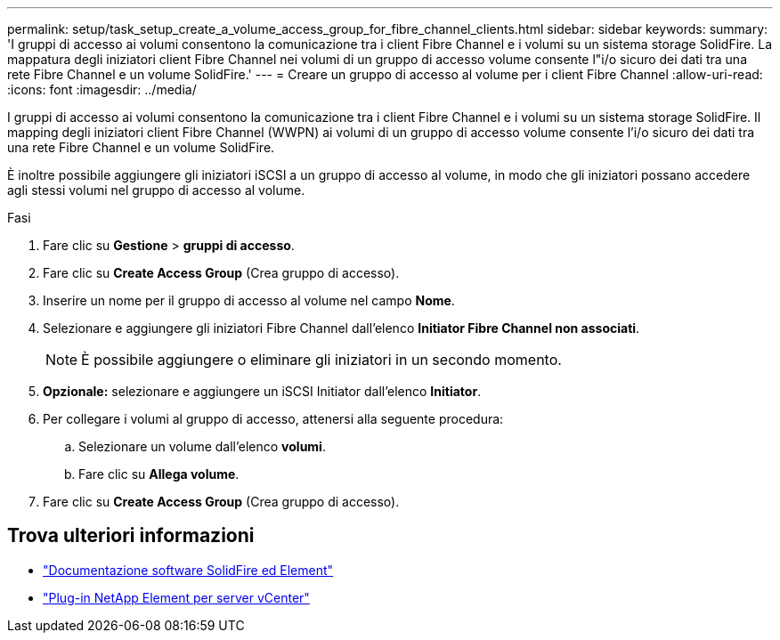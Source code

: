 ---
permalink: setup/task_setup_create_a_volume_access_group_for_fibre_channel_clients.html 
sidebar: sidebar 
keywords:  
summary: 'I gruppi di accesso ai volumi consentono la comunicazione tra i client Fibre Channel e i volumi su un sistema storage SolidFire. La mappatura degli iniziatori client Fibre Channel nei volumi di un gruppo di accesso volume consente l"i/o sicuro dei dati tra una rete Fibre Channel e un volume SolidFire.' 
---
= Creare un gruppo di accesso al volume per i client Fibre Channel
:allow-uri-read: 
:icons: font
:imagesdir: ../media/


[role="lead"]
I gruppi di accesso ai volumi consentono la comunicazione tra i client Fibre Channel e i volumi su un sistema storage SolidFire. Il mapping degli iniziatori client Fibre Channel (WWPN) ai volumi di un gruppo di accesso volume consente l'i/o sicuro dei dati tra una rete Fibre Channel e un volume SolidFire.

È inoltre possibile aggiungere gli iniziatori iSCSI a un gruppo di accesso al volume, in modo che gli iniziatori possano accedere agli stessi volumi nel gruppo di accesso al volume.

.Fasi
. Fare clic su *Gestione* > *gruppi di accesso*.
. Fare clic su *Create Access Group* (Crea gruppo di accesso).
. Inserire un nome per il gruppo di accesso al volume nel campo *Nome*.
. Selezionare e aggiungere gli iniziatori Fibre Channel dall'elenco *Initiator Fibre Channel non associati*.
+

NOTE: È possibile aggiungere o eliminare gli iniziatori in un secondo momento.

. *Opzionale:* selezionare e aggiungere un iSCSI Initiator dall'elenco *Initiator*.
. Per collegare i volumi al gruppo di accesso, attenersi alla seguente procedura:
+
.. Selezionare un volume dall'elenco *volumi*.
.. Fare clic su *Allega volume*.


. Fare clic su *Create Access Group* (Crea gruppo di accesso).




== Trova ulteriori informazioni

* https://docs.netapp.com/us-en/element-software/index.html["Documentazione software SolidFire ed Element"]
* https://docs.netapp.com/us-en/vcp/index.html["Plug-in NetApp Element per server vCenter"^]

